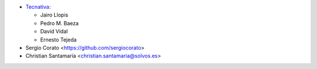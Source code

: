 * `Tecnativa <https://www.tecnativa.com>`_:

  * Jairo Llopis
  * Pedro M. Baeza
  * David Vidal
  * Ernesto Tejeda

* Sergio Corato <https://github.com/sergiocorato>
* Christian Santamaría <christian.santamaria@solvos.es>

